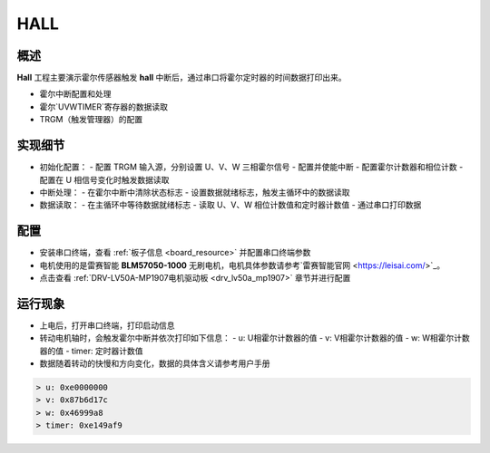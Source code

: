 .. _hall:

HALL
========

概述
------

**Hall** 工程主要演示霍尔传感器触发 **hall** 中断后，通过串口将霍尔定时器的时间数据打印出来。

- 霍尔中断配置和处理
- 霍尔`U\V\W\TIMER`寄存器的数据读取
- TRGM（触发管理器）的配置

实现细节
--------

- 初始化配置：
  - 配置 TRGM 输入源，分别设置 U、V、W 三相霍尔信号
  - 配置并使能中断
  - 配置霍尔计数器和相位计数
  - 配置在 U 相信号变化时触发数据读取

- 中断处理：
  - 在霍尔中断中清除状态标志
  - 设置数据就绪标志，触发主循环中的数据读取

- 数据读取：
  - 在主循环中等待数据就绪标志
  - 读取 U、V、W 相位计数值和定时器计数值
  - 通过串口打印数据

配置
------

- 安装串口终端，查看 :ref:`板子信息 <board_resource>` 并配置串口终端参数

- 电机使用的是雷赛智能 **BLM57050-1000**  无刷电机，电机具体参数请参考`雷赛智能官网 <https://leisai.com/>`_。

- 点击查看  :ref:`DRV-LV50A-MP1907电机驱动板 <drv_lv50a_mp1907>`  章节并进行配置

运行现象
------------

- 上电后，打开串口终端，打印启动信息
- 转动电机轴时，会触发霍尔中断并依次打印如下信息：
  - u: U相霍尔计数器的值
  - v: V相霍尔计数器的值
  - w: W相霍尔计数器的值
  - timer: 定时器计数值
- 数据随着转动的快慢和方向变化，数据的具体含义请参考用户手册


.. code-block:: console

   > u: 0xe0000000
   > v: 0x87b6d17c
   > w: 0x46999a8
   > timer: 0xe149af9

